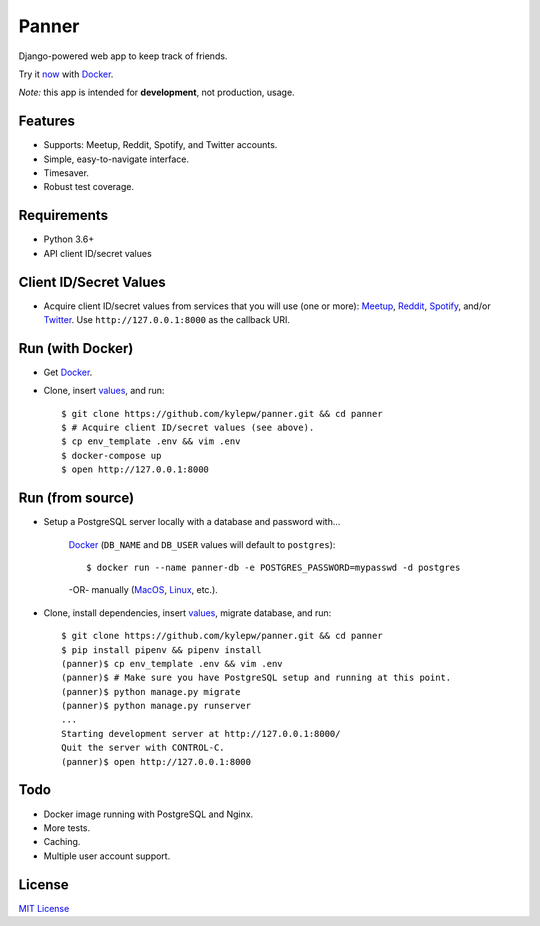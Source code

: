 ======
Panner
======
Django-powered web app to keep track of friends.

Try it now_ with Docker_.

.. image:: screenshots/Panner.gif

*Note:* this app is intended for **development**, not production, usage.

Features
--------
- Supports: Meetup, Reddit, Spotify, and Twitter accounts.
- Simple, easy-to-navigate interface.
- Timesaver.
- Robust test coverage.

Requirements
------------
- Python 3.6+
- API client ID/secret values

Client ID/Secret Values
-----------------------
.. _values:

- Acquire client ID/secret values from services that you will use (one or more): Meetup_, Reddit_, Spotify_, and/or Twitter_. Use ``http://127.0.0.1:8000`` as the callback URI.

Run (with Docker)
-----------------
.. _now:

- Get Docker_.

- Clone, insert values_, and run::

    $ git clone https://github.com/kylepw/panner.git && cd panner
    $ # Acquire client ID/secret values (see above).
    $ cp env_template .env && vim .env
    $ docker-compose up
    $ open http://127.0.0.1:8000

Run (from source)
-----------------

- Setup a PostgreSQL server locally with a database and password with...

    Docker_ (``DB_NAME`` and ``DB_USER`` values will default to ``postgres``)::

    $ docker run --name panner-db -e POSTGRES_PASSWORD=mypasswd -d postgres

    -OR- manually (MacOS_, Linux_, etc.).

- Clone, install dependencies, insert values_, migrate database, and run::

    $ git clone https://github.com/kylepw/panner.git && cd panner
    $ pip install pipenv && pipenv install
    (panner)$ cp env_template .env && vim .env
    (panner)$ # Make sure you have PostgreSQL setup and running at this point.
    (panner)$ python manage.py migrate
    (panner)$ python manage.py runserver
    ...
    Starting development server at http://127.0.0.1:8000/
    Quit the server with CONTROL-C.
    (panner)$ open http://127.0.0.1:8000

Todo
----
- Docker image running with PostgreSQL and Nginx.
- More tests.
- Caching.
- Multiple user account support.

License
-------
`MIT License <https://github.com/kylepw/panner/blob/master/LICENSE>`_

.. _Docker: https://www.docker.com/products/docker-desktop
.. _Linux: https://www.digitalocean.com/community/tutorials/how-to-install-and-use-postgresql-on-ubuntu-18-04
.. _MacOS: https://www.robinwieruch.de/postgres-sql-macos-setup/
.. _Meetup: https://www.meetup.com/meetup_api/
.. _Reddit: https://www.reddit.com/prefs/apps
.. _Spotify: https://developer.spotify.com/dashboard/login
.. _Twitter: https://developer.twitter.com/en/apply/user
